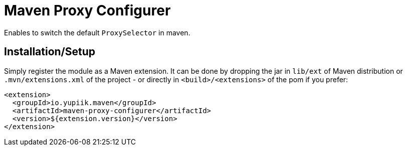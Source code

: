 = Maven Proxy Configurer

Enables to switch the default `ProxySelector` in maven.

== Installation/Setup

Simply register the module as a Maven extension.
It can be done by dropping the jar in `lib/ext` of Maven distribution or `.mvn/extensions.xml` of the project - or directly in `<build>/<extensions>` of the pom if you prefer:

[source,xml]
----
<extension>
  <groupId>io.yupiik.maven</groupId>
  <artifactId>maven-proxy-configurer</artifactId>
  <version>${extension.version}</version>
</extension>
----
